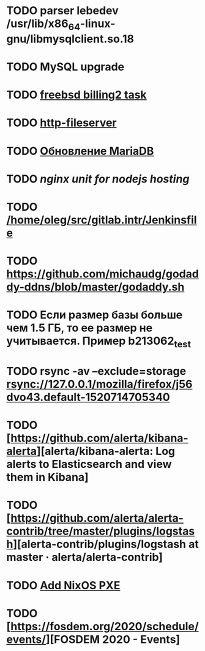 * TODO parser lebedev /usr/lib/x86_64-linux-gnu/libmysqlclient.so.18
  SCHEDULED: <2020-01-20 Mon> DEADLINE: <2020-01-20 Mon>
* TODO MySQL upgrade
  SCHEDULED: <2020-01-31 Fri>
* TODO [[https://billing2.intr/vds/queue/item/257839][freebsd billing2 task]]
  SCHEDULED: <2020-01-20 Mon>
* TODO [[/home/oleg/majordomo/webservices/http-fileserver/][http-fileserver]]
  SCHEDULED: <2020-01-20 Mon>
* TODO [[http://redmine.intr/issues/8833][Обновление MariaDB]]
  SCHEDULED: <2020-01-31 Fri>
* TODO [[nginx unit for nodejs hosting]]
  SCHEDULED: <2020-01-24 Fri>
* TODO [[/home/oleg/src/gitlab.intr/Jenkinsfile]]
  SCHEDULED: <2020-01-26 Sun>
* TODO [[https://github.com/michaudg/godaddy-ddns/blob/master/godaddy.sh]]
  SCHEDULED: <2020-01-26 Sun>
* TODO Если размер базы больше чем 1.5 ГБ, то ее размер не учитывается. Пример b213062_test
  SCHEDULED: <2020-01-31 Fri>
* TODO rsync -av --exclude=storage rsync://127.0.0.1/mozilla/firefox/j56dvo43.default-1520714705340
  SCHEDULED: <2020-01-27 Mon>
* TODO [https://github.com/alerta/kibana-alerta][alerta/kibana-alerta: Log alerts to Elasticsearch and view them in Kibana]
  SCHEDULED: <2020-02-09 Sun>
* TODO [https://github.com/alerta/alerta-contrib/tree/master/plugins/logstash][alerta-contrib/plugins/logstash at master · alerta/alerta-contrib]
  SCHEDULED: <2020-02-09 Sun>
* TODO [[/home/oleg/majordomo/net/pxe/Jenkinsfile][Add NixOS PXE]]
  SCHEDULED: <2020-02-29 Sat>
* TODO [https://fosdem.org/2020/schedule/events/][FOSDEM 2020 - Events]
  SCHEDULED: <2020-02-09 Sun>

